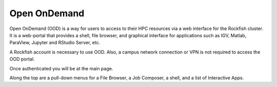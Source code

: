 Open OnDemand
##############

Open OnDemand (OOD) is a way for users to access to their HPC resources via a web interface for the Rockfish cluster. It is a web-portal that provides a shell, file browser, and graphical interface for applications such as IGV, Matlab, ParaView, Jupyter and RStudio Server, etc.

A Rockfish account is necessary to use OOD. Also, a campus network connection or VPN is not required to access the OOD portal.

|ood1|

Once authenticated you will be at the main page.

|ood2|

|ood3|

Along the top are a pull-down menus for a File Browser, a Job Composer, a shell, and a list of Interactive Apps.

.. |ood1| image:: images/ood1.png
  :alt: Login
  :width: 70 %

.. |ood2| image:: images/ood2.png
  :alt: Authenticated
  :width: 70 %

.. |ood3| image:: images/ood3.png
  :alt: Message
  :width: 70 %
